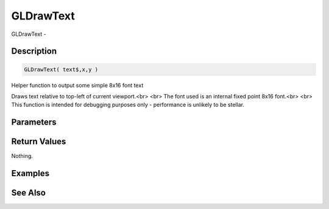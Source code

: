 .. _func_graphics_gldrawtext:

==========
GLDrawText
==========

GLDrawText - 

Description
===========

.. code-block:: blitzmax

    GLDrawText( text$,x,y )

Helper function to output some simple 8x16 font text

Draws text relative to top-left of current viewport.<br>
<br>
The font used is an internal fixed point 8x16 font.<br>
<br>
This function is intended for debugging purposes only - performance is unlikely to be stellar.

Parameters
==========

Return Values
=============

Nothing.

Examples
========

See Also
========



